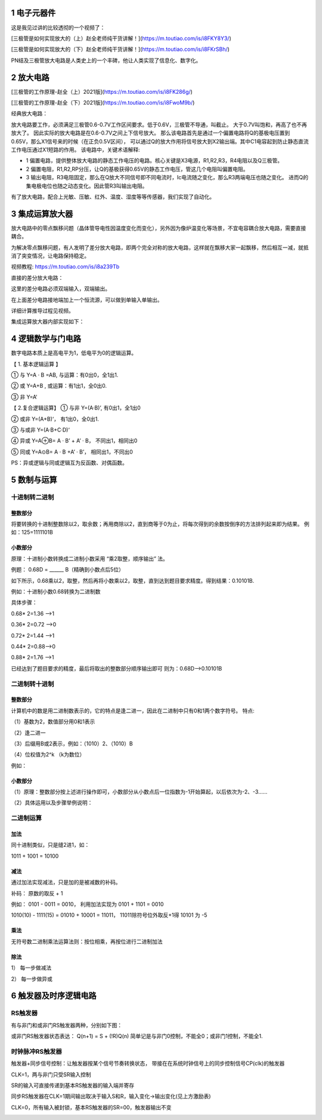 .. _electron_summary_index:

============
1 电子元器件
============
这是我见过讲的比较透彻的一个视频了：

[三极管是如何实现放大的（上）赵全老师纯干货讲解！](https://m.toutiao.com/is/i8FKY8Y3/)

[三极管是如何实现放大的（下）赵全老师纯干货讲解！](https://m.toutiao.com/is/i8FKrSBh/)

PN结及三极管放大电路是人类史上的一个丰碑，他让人类实现了信息化、数字化。

==========
2 放大电路
==========
[三极管的工作原理-赵全（上）2021版](https://m.toutiao.com/is/i8FK286g/)

[三极管的工作原理-赵全（下）2021版](https://m.toutiao.com/is/i8FwoM9b/)

经典放大电路：

.. image:: images/ttl_amplifier.jpg

放大电路要工作，必须满足三极管0.6-0.7V工作区间要求。低于0.6V，三极管不导通，叫截止。
大于0.7V叫饱和，再高了也不再放大了。
因此实际的放大电路是在0.6-0.7V之间上下信号放大。
那么该电路首先是通过一个偏置电路将Q的基极电压置到0.65V，那么X1信号来的时候（在正负0.5V区间），
可以通过Q的放大作用将信号放大到X2输出端。其中C1电容起到防止静态直流工作电压通过X1短路的作用。
该电路中，关键术语解释:

* 1 偏置电路，提供整体放大电路的静态工作电压的电路。核心关键是X3电源，R1,R2,R3，R4电阻以及Q三极管。
* 2 偏置电阻，R1,R2,RP分压，让Q的基极获得0.65V的静态工作电压，管这几个电阻叫偏置电阻。
* 3 输出电阻，R3电阻固定，那么在Q放大不同信号即不同电流时，Ic电流随之变化，那么R3两端电压也随之变化。
  进而Q的集电极电位也随之动态变化。因此管R3叫输出电阻。

有了放大电路，配合上光敏、压敏、红外、温度、湿度等等传感器，我们实现了自动化。

================
3 集成运算放大器
================
放大电路中的零点飘移问题（晶体管导电性因温度变化而变化），另外因为像炉温变化等场景，不宜电容耦合放大电路，需要直接耦合。

为解决零点飘移问题，有人发明了差分放大电路，即两个完全对称的放大电路，这样就在飘移大家一起飘移，然后相互一减，就抵消了突变情况，让电路保持稳定。

视频教程: https://m.toutiao.com/is/i8a239Tb

直接的差分放大电路：

.. image:: images/R-C.png

这里的差分电路必须双端输入，双端输出。

在上面差分电路接地端加上一个恒流源，可以做到单输入单输出。

.. image:: images/R-C-2.png

详细计算推导过程见视频。

集成运算放大器内部实现如下：

.. image:: images/integrated-amplifier.png


==================
4 逻辑数学与门电路
==================
数字电路本质上是高电平为1，低电平为0的逻辑运算。

【 1. 基本逻辑运算 】

① 与
Y=A · B =AB, 与运算：有0出0，全1出1.

② 或
Y=A+B , 或运算：有1出1，全0出0.

③ 非
Y=A‘

.. image:: images/logic_compute.png

【 2.复合逻辑运算】
① 与非
Y=(A·B)’, 有0出1，全1出0

② 或非
Y=(A+B)‘， 有1出0，全0出1.

③ 与或非
Y=(A·B+C·D)‘

④ 异或
Y=A⊕B= A · B’ + A’ · B， 不同出1，相同出0

⑤ 同或
Y=A⊙B= A · B +A’ · B’， 相同出1，不同出0

PS：异或逻辑与同或逻辑互为反函数、对偶函数。

.. image:: images/logic_compute_4.png

.. image:: images/logic_compute_2.png

.. image:: images/logic_compute_3.png

======================
5 数制与运算
======================

十进制转二进制
------------------------

整数部分
^^^^^^^^^^^^^^^^^^^^^^^^

将要转换的十进制整数除以2，取余数；再用商除以2，直到商等于0为止，将每次得到的余数按倒序的方法排列起来即为结果。
例如：125=1111101B

.. image:: images/o-b.png

小数部分
^^^^^^^^^^^^^^^^^^^^^^^^
原理：十进制小数转换成二进制小数采用 “乘2取整，顺序输出” 法。

例题： 0.68D = ______ B（精确到小数点后5位）

如下所示，0.68乘以2，取整，然后再将小数乘以2，取整，直到达到题目要求精度。得到结果：0.10101B.

例如：十进制小数0.68转换为二进制数

具体步骤：

0.68* 2=1.36 -->1

0.36* 2=0.72 -->0

0.72* 2=1.44 -->1

0.44* 2=0.88–>0

0.88* 2=1.76 -->1

已经达到了题目要求的精度，最后将取出的整数部分顺序输出即可
则为：0.68D–>0.10101B

二进制转十进制
------------------------

整数部分
^^^^^^^^^^^^^^^^^^^^^^^^

计算机中的数是用二进制数表示的，它的特点是逢二进一，因此在二进制中只有0和1两个数字符号。
特点:

（1）基数为2，数值部分用0和1表示

（2）逢二进一

（3）后缀用B或2表示，例如：（1010）2、（1010）B

（4）位权值为2^k （k为数位）

例如：

.. image:: images/b-o.png

小数部分
^^^^^^^^^^^^^^^^^^^^^^^^

（1）原理：整数部分按上述进行操作即可，小数部分从小数点后一位指数为-1开始算起，以后依次为-2、-3……

（2）具体运用以及步骤举例说明：

.. image:: images/b-o-f.webp

二进制运算
------------------------
加法
^^^^^^^^^^^^
同十进制类似，只是缝2进1，如：

1011 + 1001 = 10100

减法
^^^^^^^^^^^^
通过加法实现减法，只是加的是被减数的补码。

补码： 原数的取反 + 1

例如： 0101 - 0011 = 0010， 利用加法实现为 0101 + 1101 = 0010

1010(10) - 1111(15) = 01010 + 10001 = 11011， 11011除符号位外取反+1得 10101 为 -5

乘法
^^^^^^^^^^^^
无符号数二进制乘法运算法则：按位相乘，再按位进行二进制加法

.. image:: images/multiple.webp

除法
^^^^^^^^^^^^
1） 每一步做减法

.. image:: images/sub_1.png

2） 每一步做异或

.. image:: images/sub_2.png

======================
6 触发器及时序逻辑电路
======================
RS触发器
---------------
有与非门和或非门RS触发器两种，分别如下图：

.. image:: images/r-s.jpg

或非门RS触发器状态表达： Q(n+1) = S + (!R)Q(n)
简单记是与非门0控制，不能全0；或非门1控制，不能全1.

时钟脉冲RS触发器
--------------------------------
触发器+同步信号控制：让触发器按某个信号节奏转换状态，
带接在在系统时钟信号上的同步控制信号CP(clk)的触发器

.. image:: images/c-r-s.webp

CLK=1，两与非门只受SR输入控制

SR的输入可直接传递到基本RS触发器的输入端并寄存

同步RS触发器在CLK=1期间输出取决于输入S和R，输入变化→输出变化(见上方激励表)

CLK=0，所有输入被封锁，基本RS触发器的SR=00，触发器输出不变

.. image:: images/c-r-s-r.png
